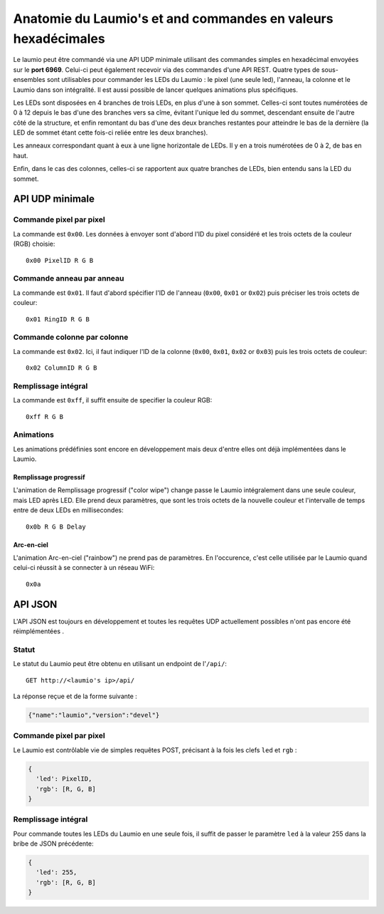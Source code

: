 Anatomie du Laumio's et and commandes en valeurs hexadécimales
==============================================================

Le laumio peut être commandé via une API UDP minimale utilisant des commandes simples en hexadécimal envoyées sur le
**port 6969**. Celui-ci peut également recevoir via des commandes d'une API REST.
Quatre types de sous-ensembles sont utilisables pour commander les LEDs du Laumio  : le pixel (une seule led), l'anneau, la colonne et le Laumio dans son intégralité.
Il est aussi possible de lancer quelques animations plus spécifiques.

Les LEDs sont disposées en 4 branches de trois LEDs, en plus d'une à son sommet. Celles-ci sont toutes numérotées de 0 à 12 depuis le bas d'une des branches vers sa cîme, évitant l'unique led du sommet, descendant ensuite de l'autre côté de la structure, et enfin remontant du bas d'une des deux branches restantes pour atteindre le bas de la dernière (la LED de sommet étant cette fois-ci reliée entre les deux branches).

Les anneaux correspondant quant à eux à une ligne horizontale de LEDs. Il y en a trois numérotées de 0  à 2, de bas en haut.

Enfin, dans le cas des colonnes, celles-ci se rapportent aux quatre branches de LEDs, bien entendu sans la LED du sommet.

API UDP minimale
----------------

Commande pixel par pixel
************************

La commande est ``0x00``. Les données à envoyer sont d'abord l'ID du pixel considéré et les trois octets de la couleur (RGB) choisie::

  0x00 PixelID R G B

Commande anneau par anneau
**************************

La commande est ``0x01``. Il faut d'abord spécifier l'ID de l'anneau (``0x00``, ``0x01`` or ``0x02``) puis préciser les trois octets de couleur::

  0x01 RingID R G B

Commande colonne par colonne
****************************

La commande est ``0x02``. Ici, il faut indiquer l'ID de la colonne (``0x00``, ``0x01``, ``0x02`` or ``0x03``) puis les trois octets de couleur::

  0x02 ColumnID R G B

Remplissage intégral
********************

La commande est ``0xff``, il suffit ensuite de specifier la couleur RGB::

  0xff R G B

Animations
**********

Les animations prédéfinies sont encore en développement mais deux d'entre elles ont déjà implémentées dans le Laumio.

Remplissage progressif
~~~~~~~~~~~~~~~~~~~~~~

L'animation de Remplissage progressif ("color wipe") change passe le Laumio intégralement dans une seule couleur, mais LED après LED. Elle prend deux paramètres, que sont les trois octets de la nouvelle couleur et l'intervalle de temps entre de deux LEDs en millisecondes::

  0x0b R G B Delay

Arc-en-ciel
~~~~~~~~~~~

L'animation Arc-en-ciel ("rainbow") ne prend pas de paramètres. En l'occurence, c'est celle utilisée par le Laumio quand celui-ci réussit à se connecter à un réseau WiFi::

  0x0a


API JSON
--------

L'API JSON est toujours en développement et toutes les requêtes UDP actuellement possibles n'ont pas encore été réimplémentées .

Statut
******

Le statut du Laumio peut être obtenu en utilisant un endpoint de l'``/api/``::

  GET http://<laumio's ip>/api/

La réponse reçue et de la forme suivante :

.. code-block:: javascript

  {"name":"laumio","version":"devel"}

Commande pixel par pixel
************************

Le Laumio est contrôlable vie de simples requêtes POST, précisant à la fois les clefs ``led`` et
``rgb`` :

.. code-block:: javascript

  {
    'led': PixelID,
    'rgb': [R, G, B]
  }

Remplissage intégral
********************

Pour commande toutes les LEDs du Laumio en une seule fois, il suffit de passer le paramètre ``led`` à la valeur 255 dans la bribe de JSON précédente:

.. code-block:: javascript

  {
    'led': 255,
    'rgb': [R, G, B]
  }
